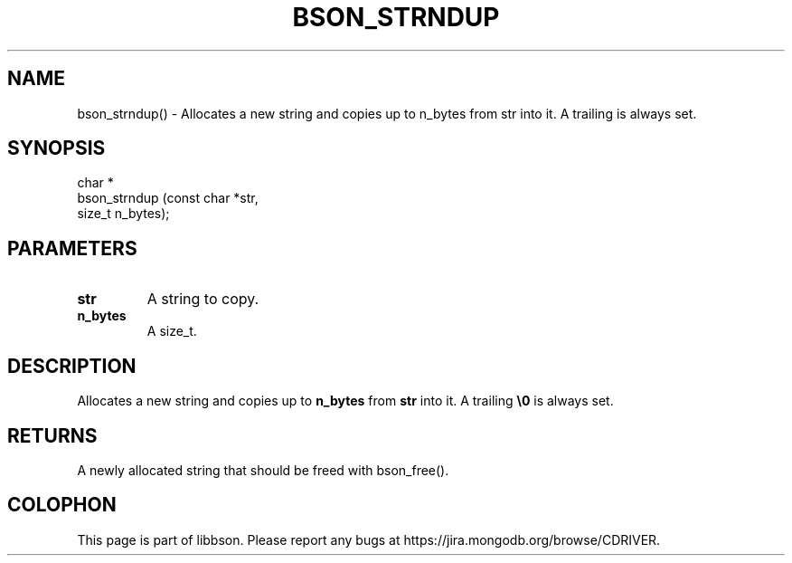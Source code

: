 .\" This manpage is Copyright (C) 2016 MongoDB, Inc.
.\" 
.\" Permission is granted to copy, distribute and/or modify this document
.\" under the terms of the GNU Free Documentation License, Version 1.3
.\" or any later version published by the Free Software Foundation;
.\" with no Invariant Sections, no Front-Cover Texts, and no Back-Cover Texts.
.\" A copy of the license is included in the section entitled "GNU
.\" Free Documentation License".
.\" 
.TH "BSON_STRNDUP" "3" "2015\(hy06\(hy18" "libbson"
.SH NAME
bson_strndup() \- Allocates a new string and copies up to n_bytes from str into it. A trailing \0 is always set.
.SH "SYNOPSIS"

.nf
.nf
char *
bson_strndup (const char *str,
              size_t      n_bytes);
.fi
.fi

.SH "PARAMETERS"

.TP
.B
.B str
A string to copy.
.LP
.TP
.B
.B n_bytes
A size_t.
.LP

.SH "DESCRIPTION"

Allocates a new string and copies up to
.B n_bytes
from
.B str
into it. A trailing
.B \e0
is always set.

.SH "RETURNS"

A newly allocated string that should be freed with bson_free().


.B
.SH COLOPHON
This page is part of libbson.
Please report any bugs at https://jira.mongodb.org/browse/CDRIVER.